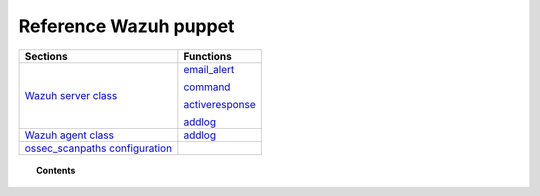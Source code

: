 .. _reference-wazuh-puppet:

Reference Wazuh puppet
======================

+---------------------------------------------------------+----------------------------------------------------------------------------+
| Sections                                                | Functions                                                                  |
+=========================================================+============================================================================+
| `Wazuh server class <wazuh-server-class.html>`_         | `email_alert <wazuh-server-class.html#function-ossec-email-alert>`_        |
|                                                         |                                                                            |
|                                                         | `command <wazuh-server-class.html#function-ossec-command>`_                |
|                                                         |                                                                            |
|                                                         | `activeresponse <wazuh-server-class.html#function-ossec-activeresponse>`_  |
|                                                         |                                                                            |
|                                                         | `addlog <wazuh-server-class.html#function-ossec-addlog>`__                 |
+---------------------------------------------------------+----------------------------------------------------------------------------+
| `Wazuh agent class <wazuh-agent-class.html>`_           | `addlog <wazuh-agent-class.html#function-ossec-addlog>`__                  |
|                                                         |                                                                            |
|                                                         |                                                                            |
+---------------------------------------------------------+----------------------------------------------------------------------------+
| `ossec_scanpaths configuration <ossec-scanpaths.html>`_ |                                                                            |
+---------------------------------------------------------+----------------------------------------------------------------------------+

.. topic:: Contents

    .. toctree::
       :maxdepth: 1

       ossec-scanpaths
       wazuh-agent-class
       wazuh-server-class
